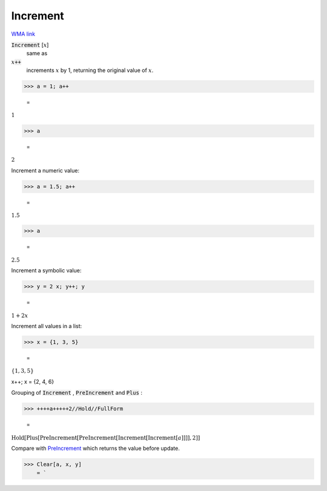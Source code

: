 Increment
=========

`WMA link <https://reference.wolfram.com/language/ref/Increment.html>`_


:code:`Increment` [:math:`x`]
    same as

:math:`x`:code:`++`
    increments :math:`x` by 1, returning the original value of :math:`x`.





>>> a = 1; a++

    =
:math:`1`


>>> a

    =
:math:`2`



Increment a numeric value:

>>> a = 1.5; a++

    =
:math:`1.5`


>>> a

    =
:math:`2.5`



Increment a symbolic value:

>>> y = 2 x; y++; y

    =
:math:`1+2 x`



Increment all values in a list:

>>> x = {1, 3, 5}

    =
:math:`\left\{1,3,5\right\}`



x++; x
= {2, 4, 6}

Grouping of :code:`Increment` , :code:`PreIncrement`  and :code:`Plus` :

>>> ++++a+++++2//Hold//FullForm

    =
:math:`\text{Hold}\left[\text{Plus}\left[\text{PreIncrement}\left[\text{PreIncrement}\left[\text{Increment}\left[\text{Increment}\left[a\right]\right]\right]\right], 2\right]\right]`



Compare with `PreIncrement </doc/reference-of-built-in-symbols/assignments/in-place-binary-assignment-operator/preincrement>`_ which returns the value before update.

>>> Clear[a, x, y]
    = `

